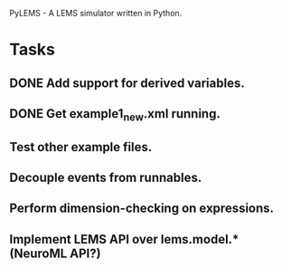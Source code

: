 PyLEMS - A LEMS simulator written in Python.

* Tasks
** DONE Add support for derived variables.
** DONE Get example1_new.xml running.
** Test other example files.
** Decouple events from runnables.
** Perform dimension-checking on expressions.
** Implement LEMS API over lems.model.* (NeuroML API?)
